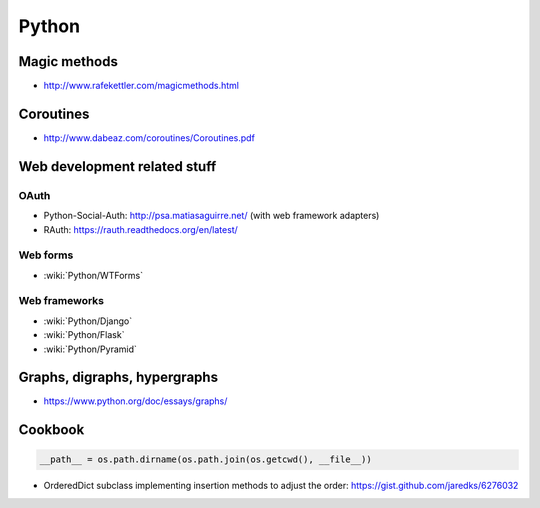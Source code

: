 Python
======

Magic methods
:::::::::::::

* http://www.rafekettler.com/magicmethods.html

Coroutines
::::::::::

* http://www.dabeaz.com/coroutines/Coroutines.pdf

Web development related stuff
:::::::::::::::::::::::::::::

OAuth
-----

* Python-Social-Auth: http://psa.matiasaguirre.net/ (with web framework adapters)
* RAuth: https://rauth.readthedocs.org/en/latest/

Web forms
---------

* :wiki:`Python/WTForms`

Web frameworks
--------------

* :wiki:`Python/Django`
* :wiki:`Python/Flask`
* :wiki:`Python/Pyramid`

Graphs, digraphs, hypergraphs
:::::::::::::::::::::::::::::

* https://www.python.org/doc/essays/graphs/

Cookbook
::::::::

.. code-block:: python

    __path__ = os.path.dirname(os.path.join(os.getcwd(), __file__))

* OrderedDict subclass implementing insertion methods to adjust the order: https://gist.github.com/jaredks/6276032

